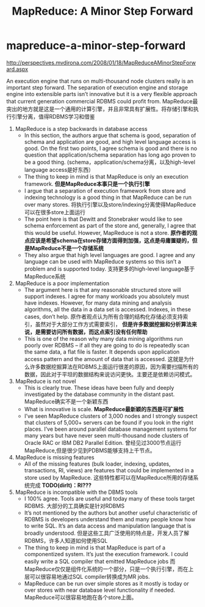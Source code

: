 * mapreduce-a-minor-step-forward
#+TITLE: MapReduce: A Minor Step Forward
http://perspectives.mvdirona.com/2008/01/18/MapReduceAMinorStepForward.aspx

An execution engine that runs on multi-thousand node clusters really is an important step forward.  The separation of execution engine and storage engine into extensible parts isn’t innovative but it is a very flexible approach that current generation commercial RDBMS could profit from. MapReduce最突出的地方就是这是一个通用的计算引擎，并且非常具有扩展性。将存储引擎和执行引擎分离，值得RDBMS学习和借鉴

   1. MapReduce is a step backwards in database access
      - In this section, the authors argue that schema is good, separation of schema and application are good, and high level language access is good. On the first two points, I agree schema is good and there is no question that application/schema separation has long ago proven to be a good thing. (schema，application/schema分离，以及high-level language access是好东西）
      - The thing to keep in mind is that MapReduce is only an execution framework. *但是MapReduce本事只是一个执行引擎*
      - I argue that a separation of execution framework from store and indexing technology is a good thing in that MapReduce can be run over many stores. 将执行引擎以及store/indexing分离使得MapReduce可以在很多store上面运行
      - The point here is that Dewitt and Stonebraker would like to see schema enforcement as part of the store and, generally, I agree that this would be useful.  However, MapReduce is not a store. *原作者的观点应该是希望schema在store存储方面得到加强，这点是毋庸置疑的，但是MapReduce不是一个存储系统*
      - They also argue that high level languages are good.  I agree and any language can be used with MapReduce systems so this isn’t a problem and is supported today. 支持更多的high-level language基于MapReduce系统

   2. MapReduce is a poor implementation
      - The argument here is that any reasonable structured store will support indexes.  I agree for many workloads you absolutely must have indexes. However, for many data mining and analysis algorithms, all the data in a data set is accessed.  Indexes, in these cases, don’t help. 原作者观点认为所有合理的结构化存储必须支持索引，虽然对于大部分工作方式需要索引， *但是许多数据挖掘和分析算法来说，是需要访问所有数据，而这点索引没有任何帮助*
      - This is one of the reason why many data mining algorithms run poorly over RDBMS – if all they are going to do is repeatedly scan the same data, a flat file is faster.  It depends upon application access pattern and the amount of data that is accessed. 这就是为什么许多数据挖掘算法在RDBMS上面运行很差的原因，因为需要扫描所有的数据，因此对于平坦的数据结构来说访问更快。主要还是依赖访问模式。

   3. MapReduce is not novel
      - This is clearly true. These ideas have been fully and deeply investigated by the database community in the distant past. MapReduce确实不是一个新颖东西
      - What is innovative is scale. *MapReduce最新颖的东西是可扩展性*
      - I’ve seen MapReduce clusters of 3,000 nodes and I strongly suspect that clusters of 5,000+ servers can be found if you look in the right places.  I’ve been around parallel database management systems for many years but have never seen multi-thousand node clusters of Oracle RAC or IBM DB2 Parallel Edition. 曾经见过3000节点运行MapReduce,但是很少见到PDBMS能够支持上千节点。
	
   4. MapReduce is missing features
      - All of the missing features (bulk loader, indexing, updates, transactions, RI, views) are features that could be implemented in a store used by MapReduce. 这些特性都可以在MapReduce所用的存储系统完成 *TODO(dirlt)：RI???*
	
   5. MapReduce is incompatible with the DBMS tools
      - I 100% agree. Tools are useful and today many of these tools target RDBMS. 大部分的工具确实是针对RDBMS
      - It’s not mentioned by the authors but another useful characteristic of RDBMS is developers understand them and many people know how to write SQL.  It’s an data access and manipulation language that is broadly understood. 但是这些工具广泛使用的特点是，开发人员了解RDBMS，许多人知道如何使用SQL
      - The thing to keep in mind is that MapReduce is part of a componentized system.  It’s just the execution framework. I could easily write a SQL compiler that emitted MapReduce jobs 而MapReduce仅仅是组件化系统的一个部分，只是一个执行引擎，而在上层可以很容易地通过SQL compiler转换成为MR jobs.
      - MapReduce can be run over simple stores as it mostly is today or over stores with near database level functionality if needed. MapReduce可以很容易地跑在各个store上面。

